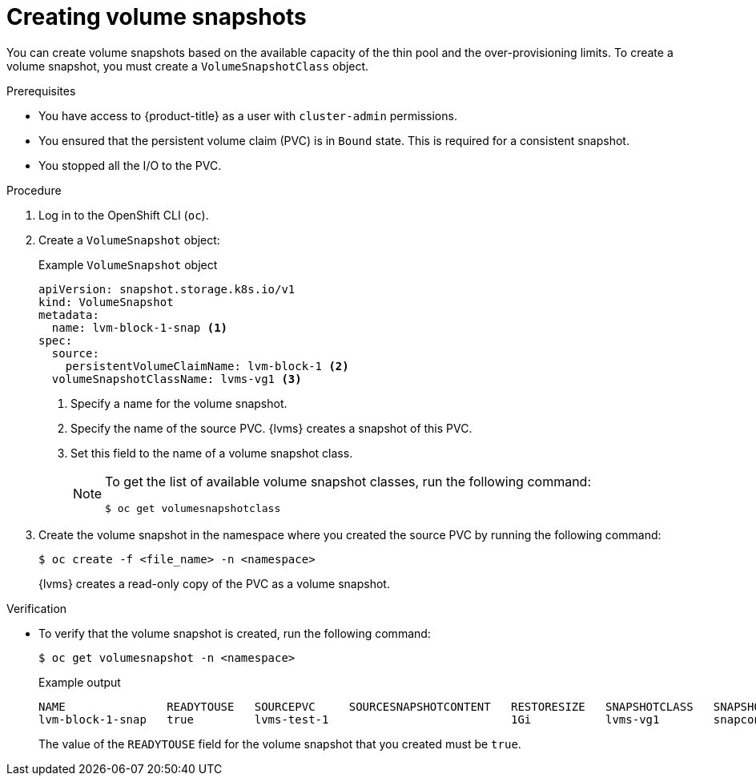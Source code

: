 // Module included in the following assemblies:
//
// storage/persistent_storage/persistent_storage_local/persistent-storage-using-lvms.adoc

:_mod-docs-content-type: PROCEDURE
[id="lvms-creating-volume-snapshots_{context}"]
= Creating volume snapshots

You can create volume snapshots based on the available capacity of the thin pool and the over-provisioning limits.
To create a volume snapshot, you must create a `VolumeSnapshotClass` object.

.Prerequisites

* You have access to {product-title} as a user with `cluster-admin` permissions.
* You ensured that the persistent volume claim (PVC) is in `Bound` state. This is required for a consistent snapshot.
* You stopped all the I/O to the PVC.

.Procedure

. Log in to the OpenShift CLI (`oc`).

. Create a `VolumeSnapshot` object:
+
.Example `VolumeSnapshot` object
[source,yaml]
----
apiVersion: snapshot.storage.k8s.io/v1
kind: VolumeSnapshot
metadata:
  name: lvm-block-1-snap <1>
spec:
  source:
    persistentVolumeClaimName: lvm-block-1 <2>
  volumeSnapshotClassName: lvms-vg1 <3>
----
<1> Specify a name for the volume snapshot.
<2> Specify the name of the source PVC. {lvms} creates a snapshot of this PVC.
<3> Set this field to the name of a volume snapshot class.
+
[NOTE]
====
To get the list of available volume snapshot classes, run the following command: 
[source, terminal]
----
$ oc get volumesnapshotclass
----
====

. Create the volume snapshot in the namespace where you created the source PVC by running the following command:
+
[source,terminal]
----
$ oc create -f <file_name> -n <namespace>
----
+
{lvms} creates a read-only copy of the PVC as a volume snapshot.

.Verification

* To verify that the volume snapshot is created, run the following command:
+
[source,terminal]
----
$ oc get volumesnapshot -n <namespace>
----
+
.Example output
+
[source, terminal]
----
NAME               READYTOUSE   SOURCEPVC     SOURCESNAPSHOTCONTENT   RESTORESIZE   SNAPSHOTCLASS   SNAPSHOTCONTENT                                    CREATIONTIME   AGE
lvm-block-1-snap   true         lvms-test-1                           1Gi           lvms-vg1        snapcontent-af409f97-55fc-40cf-975f-71e44fa2ca91   19s            19s
----
+
The value of the `READYTOUSE` field for the volume snapshot that you created must be `true`. 